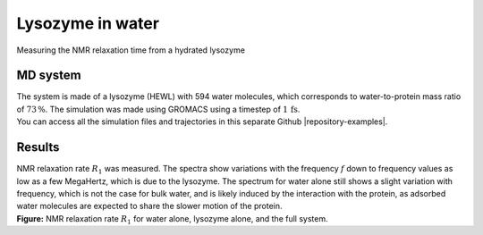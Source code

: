 .. _lysozyme-label:

Lysozyme in water
=================

.. container:: hatnote

   Measuring the NMR relaxation time from a hydrated lysozyme

MD system
---------

.. image:: ../figures/illustrations/lysozyme-in-water/snapshot-dark.png
    :class: only-dark
    :alt: lysozyme in water simulated with GROMACS - Dipolar NMR relaxation time calculation
    :width: 250
    :align: right

.. image:: ../figures/illustrations/lysozyme-in-water/snapshot-light.png
    :class: only-light
    :alt: lysozyme in water simulated with GROMACS - Dipolar NMR relaxation time calculation
    :width: 250
    :align: right

.. container:: justify

    The system is made of a lysozyme (HEWL) with 594 water molecules, which
    corresponds to water-to-protein mass ratio of :math:`73\,\%`.
    The simulation was made using GROMACS using a timestep of :math:`1\,\text{fs}`.
    
.. container:: justify

    You can access all the simulation files
    and trajectories in this separate Github |repository-examples|.

.. |repository-examples| raw:: html

   <a href="https://github.com/simongravelle/nmrformd-data" target="_blank">repository</a>

Results
-------

.. container:: justify

    NMR relaxation rate :math:`R_1` was measured. The spectra show variations
    with the frequency :math:`f` down to frequency values as low as a few MegaHertz,
    which is due to the lysozyme. The spectrum for water alone still shows
    a slight variation with frequency, which is not the case for bulk water, and is 
    likely induced by the interaction with the protein, as adsorbed water molecules
    are expected to share the slower motion of the protein.

.. image:: ../figures/illustrations/lysozyme-in-water/R1_spectra-dark.png
    :class: only-dark
    :alt: NMR results obtained from the LAMMPS simulation of water and lysozyme

.. image:: ../figures/illustrations/lysozyme-in-water/R1_spectra-light.png
    :class: only-light
    :alt: NMR results obtained from the LAMMPS simulation of water and lysozyme

.. container:: justify

    **Figure:** NMR relaxation rate :math:`R_1` for water alone,
    lysozyme alone, and the full system.